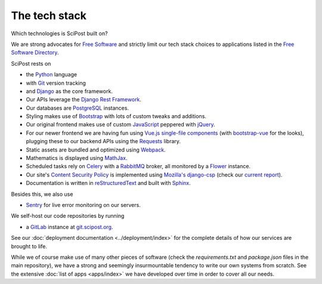 ##################
The tech stack
##################

Which technologies is SciPost built on?

We are strong advocates for `Free Software <https://www.gnu.org/philosophy/free-sw.html>`_
and strictly limit our tech stack choices to applications listed in the
`Free Software Directory <https://directory.fsf.org/wiki/Main_Page>`_.

SciPost rests on

* the `Python <https://www.python.org>`_ language

* with `Git <https://git-scm.com/>`_ version tracking

* and `Django <https://djangoproject.com>`_ as the core framework.

* Our APIs leverage the `Django Rest Framework <https://www.django-rest-framework.org>`_.

* Our databases are `PostgreSQL <https://www.postgresql.org>`_ instances.

* Styling makes use of `Bootstrap <https://getbootstrap.com>`_ with lots of
  custom tweaks and additions.

* Our original frontend makes use of custom
  `JavaScript <https://developer.mozilla.org/en-US/docs/Web/JavaScript>`_
  peppered with `jQuery <https://jquery.com>`_.

* For our newer frontend we are having fun using `Vue.js <https://vuejs.org>`_
  `single-file components <https://vuejs.org/v2/guide/single-file-components.html>`_
  (with `bootstrap-vue <https://bootstrap-vue.js.org>`_ for the looks),
  plugging these to our backend APIs using
  the `Requests <https://2.python-requests.org>`_ library.

* Static assets are bundled and optimized using `Webpack <https://webpack.js.org>`_.

* Mathematics is displayed using `MathJax <https://www.mathjax.org>`_.

* Scheduled tasks rely on `Celery <https://docs.celeryproject.org>`_
  with a `RabbitMQ <https://www.rabbitmq.com/>`_ broker, all monitored by a
  `Flower <https://github.com/mher/flower>`_ instance.

* Our site's
  `Content Security Policy <https://developer.mozilla.org/en-US/docs/Web/HTTP/CSP>`_
  is implemented using
  `Mozilla's <https://github.com/mozilla>`_
  `django-csp <https://github.com/mozilla/django-csp>`_
  (check our `current report <https://securityheaders.com/?q=scipost.org&followRedirects=on>`_).

* Documentation is written in `reStructuredText <https://docutils.sourceforge.io/rst.html>`_
  and built with `Sphinx <https://www.sphinx-doc.org>`_.


Besides this, we also use

* `Sentry <https://sentry.io/>`_ for live error monitoring on our servers.


We self-host our code repositories by running

* a `GitLab <https://gitlab.com/gitlab-org/gitlab>`_ instance
  at `git.scipost.org <https://git.scipost.org>`_.

See our :doc:`deployment documentation <../deployment/index>` for the complete details
of how our services are brought to life.


While we of course make use of many other pieces of software (check the
`requirements.txt` and `package.json` files in the main repository),
we have a strong and seemingly insurmountable tendency to write our own
systems from scratch. See the extensive :doc:`list of apps <apps/index>`
we have developed over time in order to cover all our needs.
